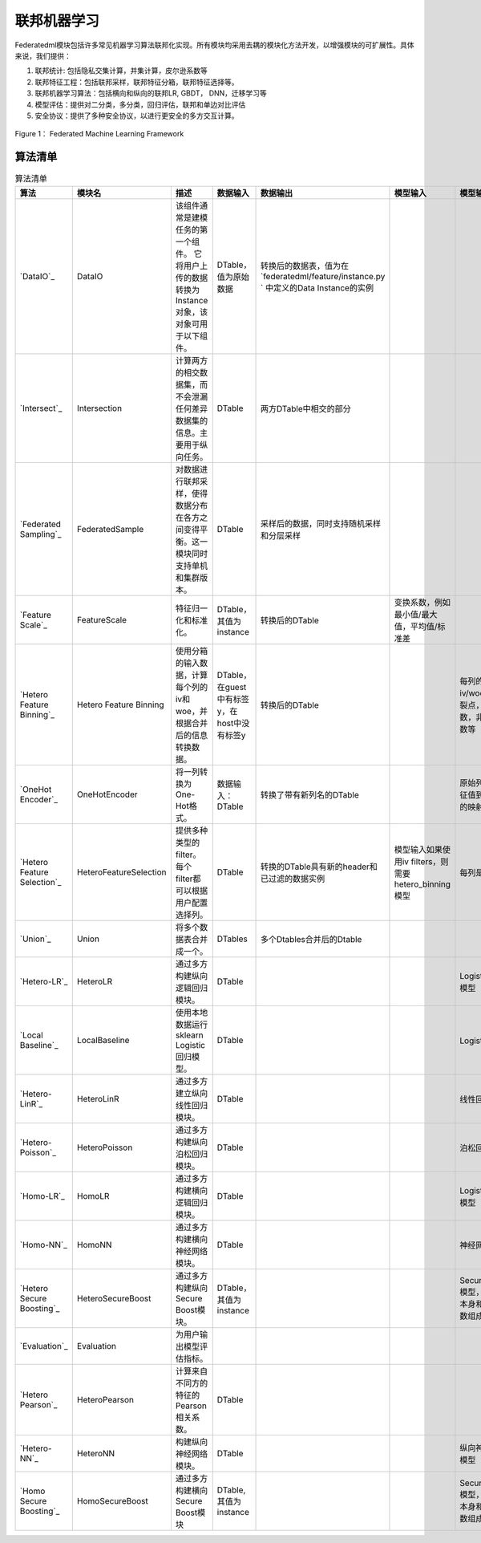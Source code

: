 联邦机器学习
============

Federatedml模块包括许多常见机器学习算法联邦化实现。所有模块均采用去耦的模块化方法开发，以增强模块的可扩展性。具体来说，我们提供：

1. 联邦统计: 包括隐私交集计算，并集计算，皮尔逊系数等

2. 联邦特征工程：包括联邦采样，联邦特征分箱，联邦特征选择等。

3. 联邦机器学习算法：包括横向和纵向的联邦LR, GBDT， DNN，迁移学习等

4. 模型评估：提供对二分类，多分类，回归评估，联邦和单边对比评估

5. 安全协议：提供了多种安全协议，以进行更安全的多方交互计算。

.. figure:: ../doc/images/federatedml_structure.png
   :align: center
   :width: 800
   :alt: 联邦学习结构

   Figure 1： Federated Machine Learning Framework


算法清单
--------

.. list-table:: 算法清单
   :widths: 10 10 40 10 10 10 10
   :header-rows: 1

   * - 算法
     - 模块名
     - 描述
     - 数据输入
     - 数据输出
     - 模型输入
     - 模型输出

   * - `DataIO`_
     - DataIO
     - 该组件通常是建模任务的第一个组件。 它将用户上传的数据转换为Instance对象，该对象可用于以下组件。
     - DTable，值为原始数据
     - 转换后的数据表，值为在 `federatedml/feature/instance.py ` 中定义的Data Instance的实例
     - 
     -

   * - `Intersect`_
     - Intersection
     - 计算两方的相交数据集，而不会泄漏任何差异数据集的信息。主要用于纵向任务。
     - DTable
     - 两方DTable中相交的部分
     - 
     -

   * - `Federated Sampling`_
     - FederatedSample
     - 对数据进行联邦采样，使得数据分布在各方之间变得平衡。这一模块同时支持单机和集群版本。
     - DTable
     - 采样后的数据，同时支持随机采样和分层采样
     - 
     -

   * - `Feature Scale`_
     - FeatureScale
     - 特征归一化和标准化。
     - DTable，其值为instance
     - 转换后的DTable
     - 变换系数，例如最小值/最大值，平均值/标准差
     -

   * - `Hetero Feature Binning`_
     - Hetero Feature Binning
     - 使用分箱的输入数据，计算每个列的iv和woe，并根据合并后的信息转换数据。
     - DTable，在guest中有标签y，在host中没有标签y
     - 转换后的DTable
     - 
     - 每列的iv/woe，分裂点，事件计数，非事件计数等
   
   * - `OneHot Encoder`_
     - OneHotEncoder
     - 将一列转换为One-Hot格式。
     - 数据输入：DTable
     - 转换了带有新列名的DTable
     - 
     - 原始列名和特征值到新列名的映射
    
   * - `Hetero Feature Selection`_
     - HeteroFeatureSelection
     - 提供多种类型的filter。每个filter都可以根据用户配置选择列。
     - DTable
     - 转换的DTable具有新的header和已过滤的数据实例
     - 模型输入如果使用iv filters，则需要hetero_binning模型
     - 每列是否留下
   
   * - `Union`_
     - Union
     - 将多个数据表合并成一个。
     - DTables
     - 多个Dtables合并后的Dtable
     - 
     -

   * - `Hetero-LR`_
     - HeteroLR
     - 通过多方构建纵向逻辑回归模块。
     - DTable
     - 
     -
     - Logistic回归模型
   
   * - `Local Baseline`_
     - LocalBaseline
     - 使用本地数据运行sklearn Logistic回归模型。
     - DTable
     - 
     -
     - Logistic回归
   
   * - `Hetero-LinR`_
     - HeteroLinR
     - 通过多方建立纵向线性回归模块。
     - DTable
     - 
     -
     - 线性回归模型
   
   * - `Hetero-Poisson`_
     - HeteroPoisson
     - 通过多方构建纵向泊松回归模块。
     - DTable
     - 
     -
     - 泊松回归模型
   
   * - `Homo-LR`_
     - HomoLR
     - 通过多方构建横向逻辑回归模块。
     - DTable
     - 
     -
     - Logistic回归模型
   
   * - `Homo-NN`_
     - HomoNN
     - 通过多方构建横向神经网络模块。
     - DTable
     - 
     -
     - 神经网络模型
    
   * - `Hetero Secure Boosting`_
     - HeteroSecureBoost
     - 通过多方构建纵向Secure Boost模块。
     - DTable，其值为instance
     - 
     -
     - SecureBoost模型，由模型本身和模型参数组成
    
   * - `Evaluation`_
     - Evaluation
     - 为用户输出模型评估指标。
     - 
     -
     -
     -

   * - `Hetero Pearson`_
     - HeteroPearson
     - 计算来自不同方的特征的Pearson相关系数。
     - DTable
     - 
     -
     -
    
   * - `Hetero-NN`_
     - HeteroNN
     - 构建纵向神经网络模块。
     - DTable
     - 
     -
     - 纵向神经网络模型
    
   * - `Homo Secure Boosting`_
     - HomoSecureBoost
     - 通过多方构建横向Secure Boost模块
     - DTable, 其值为instance
     - 
     - 
     - SecureBoost模型，由模型本身和模型参数组成





